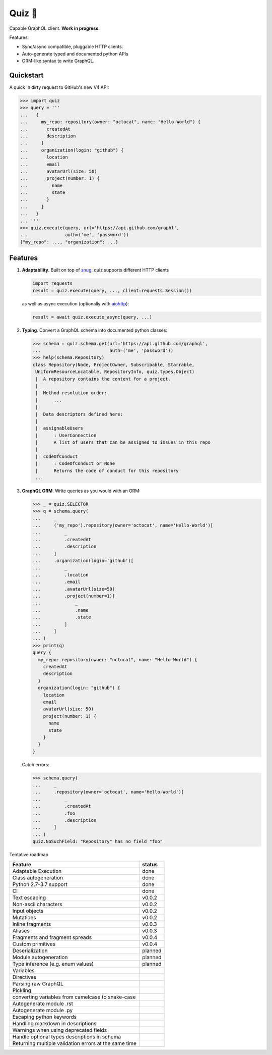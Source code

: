 Quiz 🎱
=======

.. image:: https://img.shields.io/pypi/v/quiz.svg?style=flat-square
    :target: https://pypi.python.org/pypi/quiz

.. image:: https://img.shields.io/pypi/l/quiz.svg?style=flat-square
    :target: https://pypi.python.org/pypi/quiz

.. image:: https://img.shields.io/pypi/pyversions/quiz.svg?style=flat-square
    :target: https://pypi.python.org/pypi/quiz

.. image:: https://img.shields.io/travis/ariebovenberg/quiz.svg?style=flat-square
    :target: https://travis-ci.org/ariebovenberg/quiz

.. image:: https://img.shields.io/codecov/c/github/ariebovenberg/quiz.svg?style=flat-square
    :target: https://codecov.io/gh/ariebovenberg/quiz

.. image:: https://img.shields.io/readthedocs/quiz.svg?style=flat-square
    :target: http://quiz.readthedocs.io/

Capable GraphQL client. **Work in progress**.

Features:

* Sync/async compatible, pluggable HTTP clients.
* Auto-generate typed and documented python APIs
* ORM-like syntax to write GraphQL.

Quickstart
----------

A quick 'n dirty request to GitHub's new V4 API:

.. code-block:: python3

   >>> import quiz
   >>> query = '''
   ...   {
   ...     my_repo: repository(owner: "octocat", name: "Hello-World") {
   ...       createdAt
   ...       description
   ...     }
   ...     organization(login: "github") {
   ...       location
   ...       email
   ...       avatarUrl(size: 50)
   ...       project(number: 1) {
   ...         name
   ...         state
   ...       }
   ...     }
   ...   }
   ... '''
   >>> quiz.execute(query, url='https://api.github.com/graphl',
   ...              auth=('me', 'password'))
   {"my_repo": ..., "organization": ...}


Features
--------

1. **Adaptability**. Built on top of `snug <http://snug.readthedocs.io/>`_,
   quiz supports different HTTP clients

   .. code-block:: python3

      import requests
      result = quiz.execute(query, ..., client=requests.Session())

   as well as async execution
   (optionally with `aiohttp <http:aiohttp.readthedocs.io/>`_):

   .. code-block:: python3

      result = await quiz.execute_async(query, ...)

2. **Typing**.
   Convert a GraphQL schema into documented python classes:

   .. code-block:: python3

      >>> schema = quiz.schema.get(url='https://api.github.com/graphql',
      ...                          auth=('me', 'password'))
      >>> help(schema.Repository)
      class Repository(Node, ProjectOwner, Subscribable, Starrable,
       UniformResourceLocatable, RepositoryInfo, quiz.types.Object)
       |  A repository contains the content for a project.
       |
       |  Method resolution order:
       |      ...
       |
       |  Data descriptors defined here:
       |
       |  assignableUsers
       |      : UserConnection
       |      A list of users that can be assigned to issues in this repo
       |
       |  codeOfConduct
       |      : CodeOfConduct or None
       |      Returns the code of conduct for this repository
       ...


3. **GraphQL ORM**. Write queries as you would with an ORM:

   .. code-block:: python3

      >>> _ = quiz.SELECTOR
      >>> q = schema.query(
      ...     _
      ...     ('my_repo').repository(owner='octocat', name='Hello-World')[
      ...         _
      ...         .createdAt
      ...         .description
      ...     ]
      ...     .organization(login='github')[
      ...         _
      ...         .location
      ...         .email
      ...         .avatarUrl(size=50)
      ...         .project(number=1)[
      ...             _
      ...             .name
      ...             .state
      ...         ]
      ...     ]
      ... )
      >>> print(q)
      query {
        my_repo: repository(owner: "octocat", name: "Hello-World") {
          createdAt
          description
        }
        organization(login: "github") {
          location
          email
          avatarUrl(size: 50)
          project(number: 1) {
            name
            state
          }
        }
      }

   Catch errors:

   .. code-block:: python3

      >>> schema.query(
      ...     _
      ...     .repository(owner='octocat', name='Hello-World')[
      ...         _
      ...         .createdAt
      ...         .foo
      ...         .description
      ...     ]
      ... )
      quiz.NoSuchField: "Repository" has no field "foo"


Tentative roadmap

================================================================== ===========
Feature                                                            status
================================================================== ===========
Adaptable Execution                                                done
Class autogeneration                                               done
Python 2.7-3.7 support                                             done
CI                                                                 done
Text escaping                                                      v0.0.2
Non-ascii characters                                               v0.0.2
Input objects                                                      v0.0.2
Mutations                                                          v0.0.2
Inline fragments                                                   v0.0.3
Aliases                                                            v0.0.3
Fragments and fragment spreads                                     v0.0.4
Custom primitives                                                  v0.0.4
Deserialization                                                    planned
Module autogeneration                                              planned
Type inference (e.g. enum values)                                  planned
Variables
Directives
Parsing raw GraphQL
Pickling
converting variables from camelcase to snake-case
Autogenerate module .rst
Autogenerate module .py
Escaping python keywords
Handling markdown in descriptions
Warnings when using deprecated fields
Handle optional types descriptions in schema
Returning multiple validation errors at the same time
================================================================== ===========
